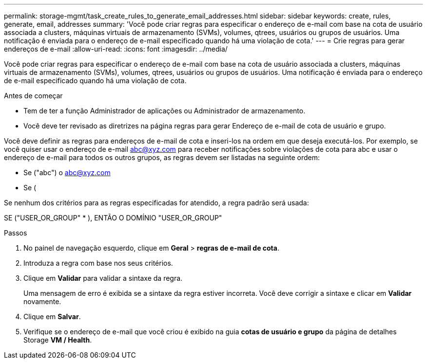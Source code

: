 ---
permalink: storage-mgmt/task_create_rules_to_generate_email_addresses.html 
sidebar: sidebar 
keywords: create, rules, generate, email, addresses 
summary: 'Você pode criar regras para especificar o endereço de e-mail com base na cota de usuário associada a clusters, máquinas virtuais de armazenamento (SVMs), volumes, qtrees, usuários ou grupos de usuários. Uma notificação é enviada para o endereço de e-mail especificado quando há uma violação de cota.' 
---
= Crie regras para gerar endereços de e-mail
:allow-uri-read: 
:icons: font
:imagesdir: ../media/


[role="lead"]
Você pode criar regras para especificar o endereço de e-mail com base na cota de usuário associada a clusters, máquinas virtuais de armazenamento (SVMs), volumes, qtrees, usuários ou grupos de usuários. Uma notificação é enviada para o endereço de e-mail especificado quando há uma violação de cota.

.Antes de começar
* Tem de ter a função Administrador de aplicações ou Administrador de armazenamento.
* Você deve ter revisado as diretrizes na página regras para gerar Endereço de e-mail de cota de usuário e grupo.


Você deve definir as regras para endereços de e-mail de cota e inseri-los na ordem em que deseja executá-los. Por exemplo, se você quiser usar o endereço de e-mail abc@xyz.com para receber notificações sobre violações de cota para abc e usar o endereço de e-mail para todos os outros grupos, as regras devem ser listadas na seguinte ordem:

* Se ("abc") o abc@xyz.com
* Se (


Se nenhum dos critérios para as regras especificadas for atendido, a regra padrão será usada:

SE ("USER_OR_GROUP" * ), ENTÃO O DOMÍNIO "USER_OR_GROUP"

.Passos
. No painel de navegação esquerdo, clique em *Geral* > *regras de e-mail de cota*.
. Introduza a regra com base nos seus critérios.
. Clique em *Validar* para validar a sintaxe da regra.
+
Uma mensagem de erro é exibida se a sintaxe da regra estiver incorreta. Você deve corrigir a sintaxe e clicar em *Validar* novamente.

. Clique em *Salvar*.
. Verifique se o endereço de e-mail que você criou é exibido na guia *cotas de usuário e grupo* da página de detalhes Storage *VM / Health*.

